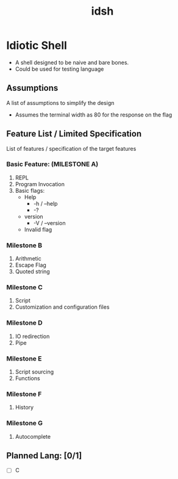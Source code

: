 #+TITLE: idsh

* Idiotic Shell
  - A shell designed to be naive and bare bones.
  - Could be used for testing language

** Assumptions

   A list of assumptions to simplify the design
   - Assumes the terminal width as 80 for the response on the flag

** Feature List / Limited Specification

   List of features / specification of the target features

*** Basic Feature: (MILESTONE A)
    1. REPL
    2. Program Invocation
    3. Basic flags:
       - Help
         - -h / --help
         - -?
       - version
         - -V / --version
       - Invalid flag

*** Milestone B
    1. Arithmetic
    2. Escape Flag
    3. Quoted string

*** Milestone C
    1. Script
    2. Customization and configuration files

*** Milestone D
    1. IO redirection
    2. Pipe

*** Milestone E
    2. Script sourcing
    3. Functions

*** Milestone F
    1. History

*** Milestone G
    2. Autocomplete

** Planned Lang: [0/1]
   - [ ] C
